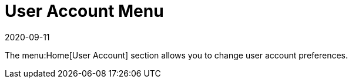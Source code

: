 [[ref-home-account-menu]]
= User Account Menu
:revdate: 2020-09-11
:page-revdate: {revdate}

The menu:Home[User Account] section allows you to change user account preferences.
